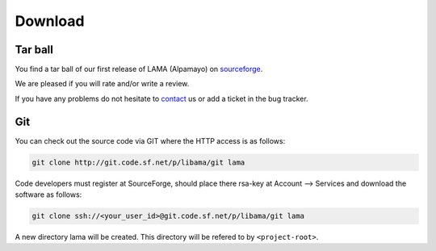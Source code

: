 Download
========

Tar ball
--------

You find a tar ball of our first release of LAMA (Alpamayo) on sourceforge_.

.. _sourceforge: http://sourceforge.net/projects/libama/

We are pleased if you will rate and/or write a review.

If you have any problems do not hesitate to `contact`_ us or add a ticket in the bug tracker.

.. _`contact`: mailto:lama@scai.fraunhofer.de

Git
---

You can check out the source code via GIT where the HTTP access is as follows:

.. code-block:: bash

    git clone http://git.code.sf.net/p/libama/git lama

Code developers must register at SourceForge, should place there rsa-key at Account --> Services
and download the software as follows:

.. code-block:: bash

   git clone ssh://<your_user_id>@git.code.sf.net/p/libama/git lama

A new directory lama will be created. This directory will be refered to by ``<project-root>``.
